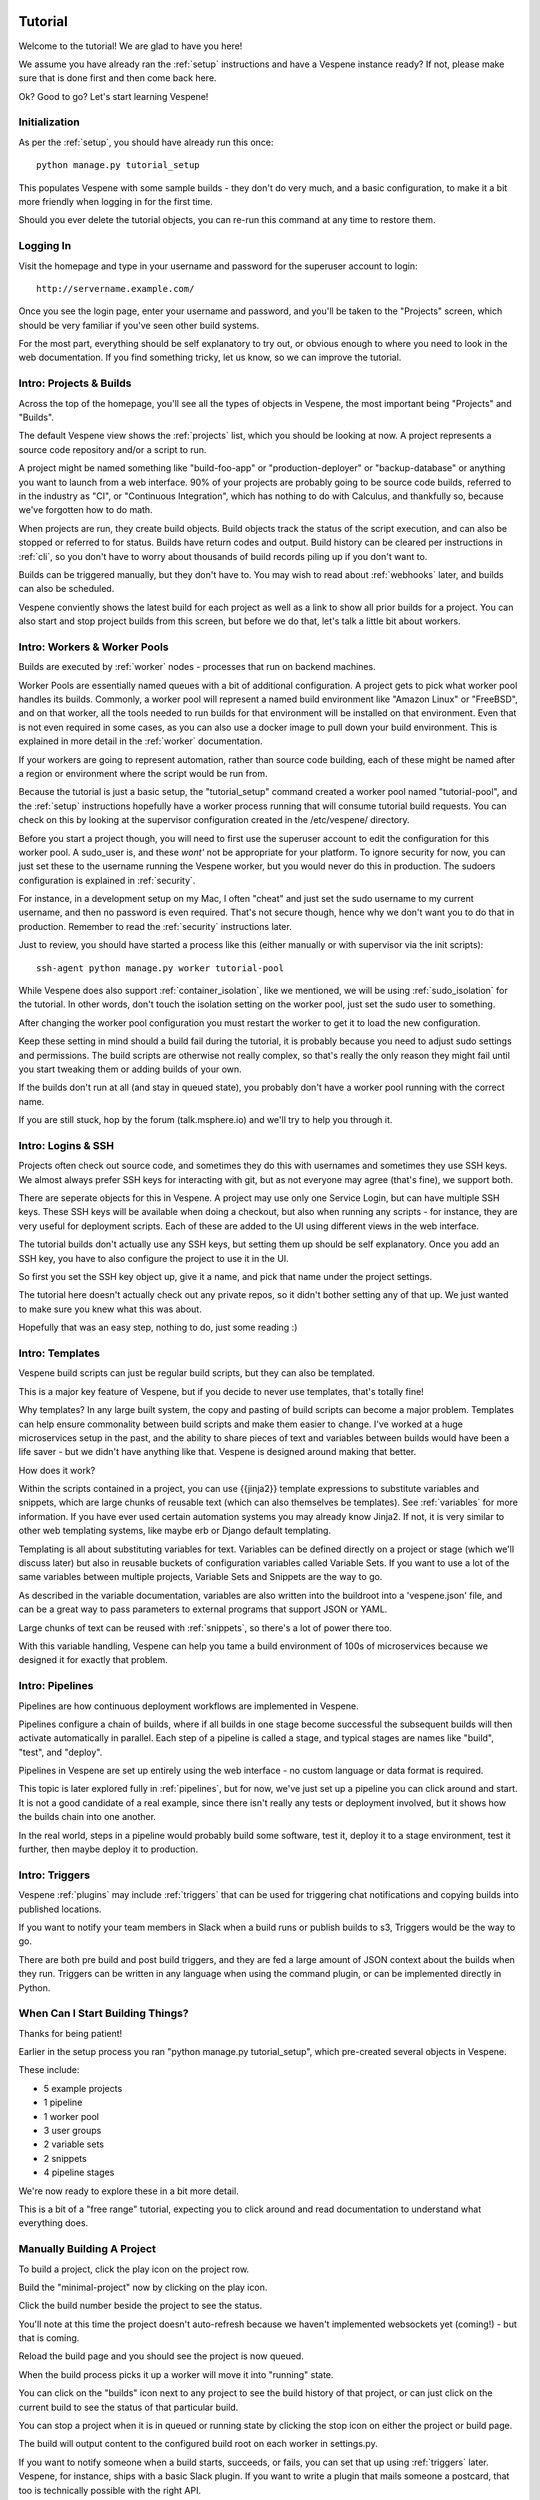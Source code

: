 .. image:: vespene_logo.png
   :alt: Vespene Logo
   :align: right

.. _tutorial:

Tutorial
========

Welcome to the tutorial! We are glad to have you here!

We assume you have already ran the :ref:`setup` instructions and have a Vespene instance ready? If not, please
make sure that is done first and then come back here.

Ok? Good to go? Let's start learning Vespene!

Initialization
--------------

As per the :ref:`setup`, you should have already run this once::

   python manage.py tutorial_setup

This populates Vespene with some sample builds - they don't do very much, and a basic configuration, to make it a bit more friendly when logging in
for the first time.

Should you ever delete the tutorial objects, you can re-run this command at any time to restore them.

Logging In
----------

Visit the homepage and type in your username and password for the superuser account to login::

	http://servername.example.com/

Once you see the login page, enter your username and password, and you'll be taken to the "Projects" screen,
which should be very familiar if you've seen other build systems.

For the most part, everything should be self explanatory to try out, or obvious enough to where you need to look
in the web documentation.  If you find something tricky, let us know, so we can improve the tutorial.

Intro: Projects & Builds
------------------------

Across the top of the homepage, you'll see all the types of objects in Vespene, the most important
being "Projects" and "Builds".

The default Vespene view shows the :ref:`projects` list, which you should be looking at now. A project represents a source code repository and/or a script to run.

A project might be named something like "build-foo-app" or "production-deployer" or "backup-database" or anything you want to launch from a web interface. 90% of
your projects are probably going to be source code builds, referred to in the industry as "CI", or "Continuous Integration", which has nothing to do with
Calculus, and thankfully so, because we've forgotten how to do math.

When projects are run, they create build objects.  Build objects track the status of the script execution, and can also be stopped or referred
to for status.  Builds have return codes and output.  Build history can be cleared per instructions in :ref:`cli`, so you don't have to worry about
thousands of build records piling up if you don't want to.

Builds can be triggered manually, but they don't have to.  You may wish to read about :ref:`webhooks` later, and builds can also be scheduled.

Vespene conviently shows the latest build for each project as well as a link to show all prior builds for a project.  You can also start and
stop project builds from this screen, but before we do that, let's talk a little bit about workers.

Intro: Workers & Worker Pools
-----------------------------

Builds are executed by :ref:`worker` nodes - processes that run on backend machines.

Worker Pools are essentially named queues with a bit of additional configuration.  A project gets to pick what worker pool handles its builds.  Commonly, a worker pool will represent a named build
environment like "Amazon Linux" or "FreeBSD", and on that worker, all the tools needed to run builds for that environment will be installed on that environment.
Even that is not even required in some cases, as you can also use a docker image to pull down your build environment. This is explained in more detail in the :ref:`worker`
documentation.

If your workers are going to represent automation, rather than source code building, each of these might be named after a region or environment where the script would be run from.

Because the tutorial is just a basic setup, the "tutorial_setup" command created a worker pool named "tutorial-pool", and the :ref:`setup` instructions
hopefully have a worker process running that will consume tutorial build requests.  You can check on this by looking at the supervisor configuration created in the /etc/vespene/ directory.

Before you start a project though, you will need to first use the superuser account to edit the configuration for this worker pool.  A sudo_user is, and these
*wont'* not be appropriate for your platform. To ignore security for now,  you can just set these to the username running the Vespene worker, but you would
never do this in production. The sudoers configuration is explained in :ref:`security`.

For instance, in a development setup on my Mac, I often "cheat" and just set the sudo username to my current username, and then no password is even required.  That's not secure though, hence
why we don't want you to do that in production.  Remember to read the :ref:`security` instructions later.

Just to review, you should have started a process like this (either manually or with supervisor via the init scripts)::

     ssh-agent python manage.py worker tutorial-pool

While Vespene does also support :ref:`container_isolation`, like we mentioned, we will be using :ref:`sudo_isolation` for the tutorial.  In other words, don't touch the isolation setting
on the worker pool, just set the sudo user to something.

After changing the worker pool configuration you must restart the worker to get it to load the new configuration.

Keep these setting in mind should a build fail during the tutorial, it is probably because you need to adjust sudo settings and permissions.
The build scripts are otherwise not really complex, so that's really the only reason they might fail until you start tweaking them or adding builds of your own.

If the builds don't run at all (and stay in queued state), you probably don't have a worker pool running with the correct name.

If you are still stuck, hop by the forum (talk.msphere.io) and we'll try to help you through it.

Intro: Logins & SSH
-------------------

Projects often check out source code, and sometimes they do this with usernames and sometimes they use SSH keys.  We almost always prefer SSH keys for interacting
with git, but as not everyone may agree (that's fine), we support both.

There are seperate objects for this in Vespene.  A project may use only one Service Login, but can have multiple SSH keys.  These SSH keys will be available when
doing a checkout, but also when running any scripts - for instance, they are very useful for deployment scripts. Each of these are added to the UI using different
views in the web interface.  

The tutorial builds don't actually use any SSH keys, but setting them up should be self explanatory. Once you add an SSH key, you have to also configure
the project to use it in the UI. 

So first you set the SSH key object up, give it a name, and pick that name under the project settings.

The tutorial here doesn't actually check out any private repos, so it didn't bother setting any of that up.  We just wanted to make sure you knew
what this was about.

Hopefully that was an easy step, nothing to do, just some reading :)

Intro: Templates
----------------

Vespene build scripts can just be regular build scripts, but they can also be templated.

This is a major key feature of Vespene, but if you decide to never use templates, that's totally fine!

Why templates? In any large built system, the copy and pasting of build scripts can become a major problem.  Templates can help ensure commonality between build scripts and
make them easier to change. I've worked at a huge microservices setup in the past, and the ability to share pieces of text and variables between builds would have been
a life saver - but we didn't have anything like that.  Vespene is designed around making that better.

How does it work?

Within the scripts contained in a project, you can use {{jinja2}} template expressions to substitute variables and snippets, which
are large chunks of reusable text (which can also themselves be templates). See :ref:`variables` for more information.  If you have ever used
certain automation systems you may already know Jinja2.  If not, it is very similar to other web templating systems, like maybe erb or Django default 
templating.

Templating is all about substituting variables for text. Variables can be defined directly on a project or stage (which we'll discuss later) but also in reusable buckets of configuration variables called
Variable Sets.  If you want to use a lot of the same variables between multiple projects, Variable Sets and Snippets are the way to go.

As described in the variable documentation, variables are also written into the buildroot into a 'vespene.json' file, and can be a great way to pass parameters to external
programs that support JSON or YAML.

Large chunks of text can be reused with :ref:`snippets`, so there's a lot of power there too.

With this variable handling, Vespene can help you tame a build environment of 100s of microservices because we designed it for exactly that problem.

Intro: Pipelines
----------------

Pipelines are how continuous deployment workflows are implemented in Vespene.  

Pipelines configure a chain of builds, where if all builds in one stage become successful the subsequent builds will then activate automatically in parallel.  Each step of a pipeline is called a stage, and typical
stages are names like "build", "test", and "deploy".

Pipelines in Vespene are set up entirely using the web interface - no custom language or data format is required.

This topic is later explored fully in :ref:`pipelines`, but for now, we've just set up a pipeline you can click around and start.  It is not a good candidate of a real example, since
there isn't really any tests or deployment involved, but it shows how the builds chain into one another.

In the real world, steps in a pipeline would probably build some software, test it, deploy it to a stage environment, test it further, then maybe deploy it to production.

Intro: Triggers
---------------

Vespene :ref:`plugins` may include :ref:`triggers` that can be used for triggering chat notifications
and copying builds into published locations.  

If you want to notify your team members in Slack when a build runs or publish builds to s3, Triggers would be the way to go.

There are both pre build and post build triggers, and they are fed a large amount of JSON context about the builds when they run. Triggers can be written in any language
when using the command plugin, or can be implemented directly in Python.

When Can I Start Building Things?
---------------------------------

Thanks for being patient!

Earlier in the setup process you ran "python manage.py tutorial_setup", which pre-created several objects in Vespene.

These include:

* 5 example projects
* 1 pipeline
* 1 worker pool
* 3 user groups
* 2 variable sets
* 2 snippets
* 4 pipeline stages

We're now ready to explore these in a bit more detail.

This is a bit of a "free range" tutorial, expecting you to click around and read documentation to understand what everything does.

Manually Building A Project
---------------------------

To build a project, click the play icon on the project row.

Build the "minimal-project" now by clicking on the play icon.

Click the build number beside the project to see the status.

You'll note at this time the project doesn't auto-refresh because we haven't implemented websockets yet (coming!) - but that is coming.

Reload the build page and you should see the project is now queued. 

When the build process picks it up a worker will move it into "running" state.

You can click on the "builds" icon next to any project to see the build history of that project, or can just click on the current build to see 
the status of that particular build.

You can stop a project when it is in queued or running state by clicking the stop icon on either the project or build page.

The build will output content to the configured build root on each worker in settings.py.

If you want to notify someone when a build starts, succeeds, or fails, you can set that up using :ref:`triggers` later.
Vespene, for instance, ships with a basic Slack plugin. If you want to write a plugin that mails someone a postcard, that too is technically
possible with the right API.

Pipeline Experimentation
------------------------

Now that you've experimented with the example tutorial project, click over to the Pipelines view and then click the "map" icon by the pipeline.

:ref:`pipelines` are chains of builds, where if all builds complete in one stage, the rest of the builds trigger automatically.
While usuable for many things, pipelines are most notably the basis for continuous deployment in Vespene.

Normally we would expect to see :ref:`webhooks` automatically start our pipeline, but since this is just the tutorial we haven't set any up yet.

You will notice that running the first project in the pipeline, if they are successful, will run all the projects in the pipeline.

If the pipelines are still running, reload the page and you should eventually see all stages queue up and complete.

A Secret Lesson In Templates
----------------------------

So we've already mentioned templates, are there any examples of how to use them?

Our pipeline builds actually contained a hidden set of lessons about templates (if not somewhat arbitrary), which we'll talk about now.

Each build script for the pipeline teaches some lessons about templating.  Click on each project to read the build scripts, and then find the build output.

This will also give you a chance to get used to the navigation.

The variables in these builds are described in the comments of the build script, but you can see we are leveraging :ref:`variables`.

The build system also writes variables into a "vespene.json" file in the build root, so you can even use Vespene to globally define feature flags for your production applications.

Cleanup
-------

You can clean up and remove the objects the tutorial_setup script created whenever you like.

Run the setup command any time you like if you would like to restore them.

Next Steps
----------

The tutorial document was here to explain some basic concepts as you clicked around the Vespene UI.  Please check out the rest of the documentation on topics
that interest you to learn more.


